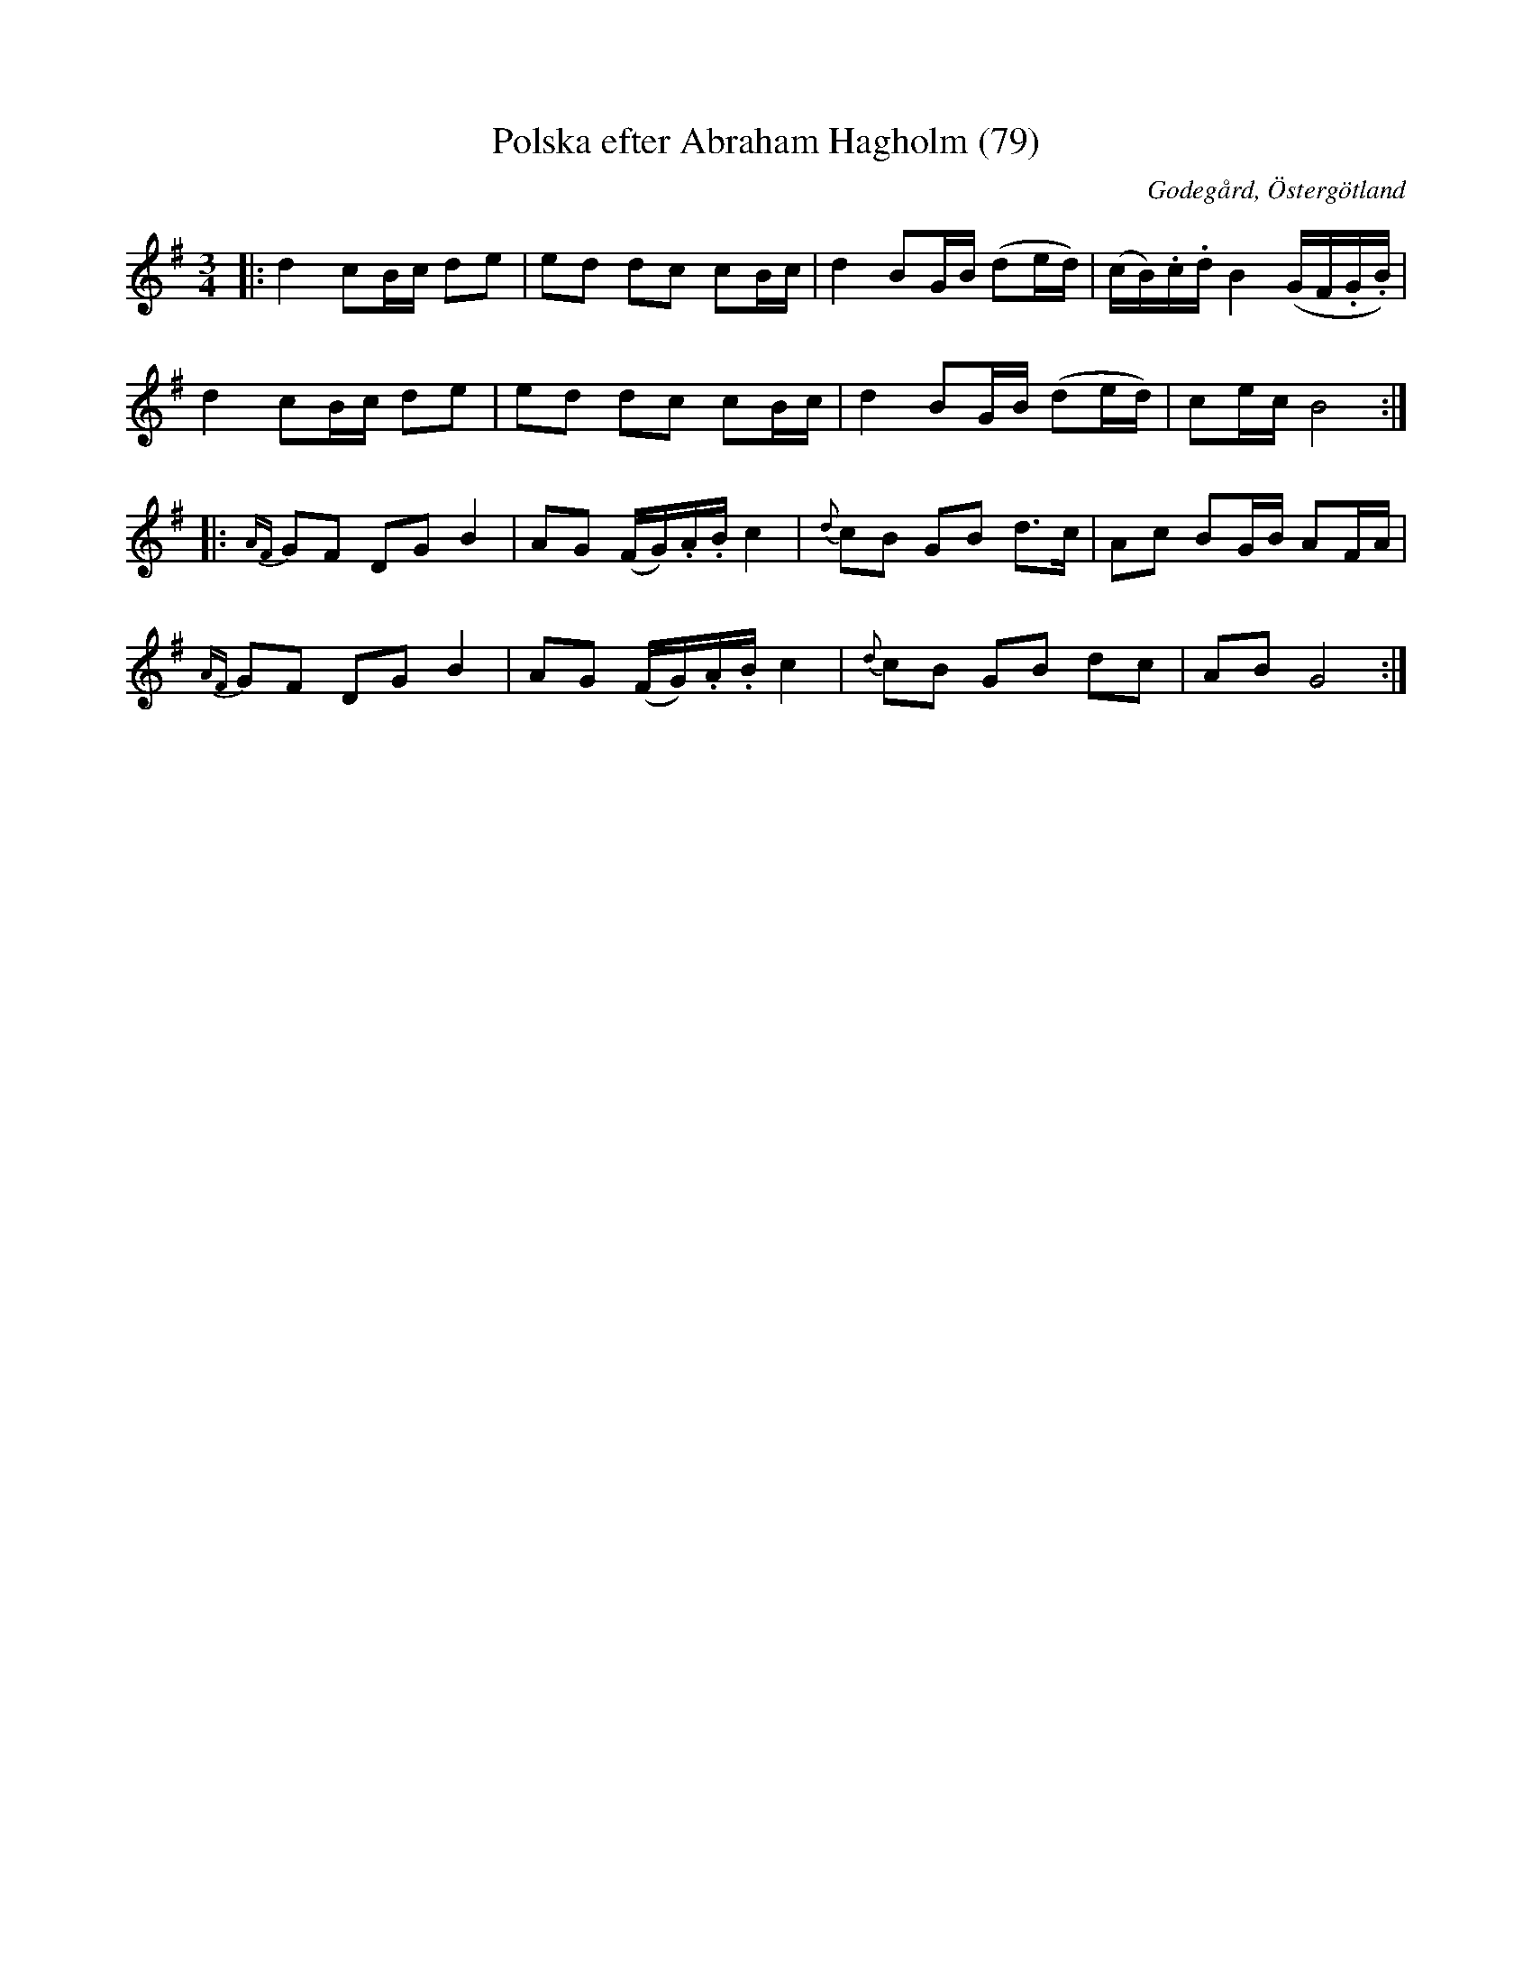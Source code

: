 %%abc-charset utf-8

X:79
T:Polska efter Abraham Hagholm (79)
R:Polska
Z:Jonas Brunskog
O:Godegård, Östergötland
S:efter Abraham Hagholm
B:Svenska Låtar Östergötland
N:Sv. L. Ös. 79
N:Jämför med +
M:3/4
L:1/8
K:G
|:d2 cB/c/ de|ed dc cB/c/|d2 BG/B/ (de/d/)|(c/B/).c/.d/ B2 (G/F/.G/.B/)|
d2 cB/c/ de|ed dc cB/c/|d2 BG/B/ (de/d/)|ce/c/ B4:|
|:{AF}GF DG B2|AG (F/G/).A/.B/ c2|{d}cB GB d>c|Ac BG/B/ AF/A/|
{AF}GF DG B2|AG (F/G/).A/.B/ c2|{d}cB GB dc|AB G4:|

